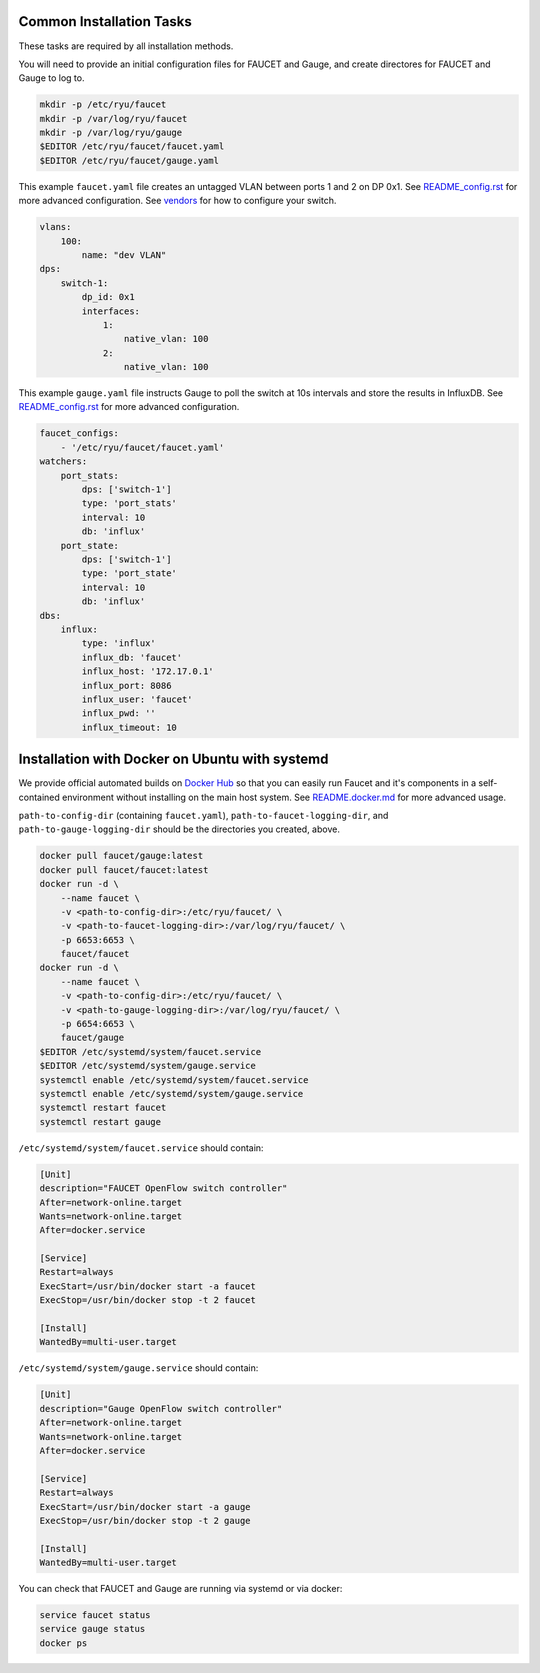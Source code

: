 =========================
Common Installation Tasks
=========================

These tasks are required by all installation methods.

You will need to provide an initial configuration files for FAUCET and Gauge, and create directores for FAUCET and Gauge to log to.

.. code:: bash

  mkdir -p /etc/ryu/faucet
  mkdir -p /var/log/ryu/faucet
  mkdir -p /var/log/ryu/gauge
  $EDITOR /etc/ryu/faucet/faucet.yaml
  $EDITOR /etc/ryu/faucet/gauge.yaml

This example ``faucet.yaml`` file creates an untagged VLAN between ports 1 and 2 on DP 0x1. See `README_config.rst <README_config.rst>`_ for
more advanced configuration. See `vendors <vendors>`_ for how to configure your switch.

.. code:: yaml

  vlans:
      100:
          name: "dev VLAN"
  dps:
      switch-1:
          dp_id: 0x1
          interfaces:
              1:
                  native_vlan: 100
              2:
                  native_vlan: 100


This example ``gauge.yaml`` file instructs Gauge to poll the switch at 10s intervals and store the results in InfluxDB.
See `README_config.rst <README_config.rst>`_ for more advanced configuration.

.. code:: yaml

  faucet_configs:
      - '/etc/ryu/faucet/faucet.yaml'
  watchers:
      port_stats:
          dps: ['switch-1']
          type: 'port_stats'
          interval: 10
          db: 'influx'
      port_state:
          dps: ['switch-1']
          type: 'port_state'
          interval: 10
          db: 'influx'
  dbs:
      influx:
          type: 'influx'
          influx_db: 'faucet'
          influx_host: '172.17.0.1'
          influx_port: 8086
          influx_user: 'faucet'
          influx_pwd: ''
          influx_timeout: 10



===============================================
Installation with Docker on Ubuntu with systemd
===============================================

We provide official automated builds on `Docker Hub <https://hub.docker.com/r/faucet/>`_ so that you can easily
run Faucet and it's components in a self-contained environment without installing on the main host system.
See `README.docker.md <README.docker.md>`_ for more advanced usage.

``path-to-config-dir`` (containing ``faucet.yaml``), ``path-to-faucet-logging-dir``, and ``path-to-gauge-logging-dir`` should be the directories you created, above.

.. code:: bash

    docker pull faucet/gauge:latest
    docker pull faucet/faucet:latest
    docker run -d \
        --name faucet \
        -v <path-to-config-dir>:/etc/ryu/faucet/ \
        -v <path-to-faucet-logging-dir>:/var/log/ryu/faucet/ \
        -p 6653:6653 \
        faucet/faucet
    docker run -d \
        --name faucet \
        -v <path-to-config-dir>:/etc/ryu/faucet/ \
        -v <path-to-gauge-logging-dir>:/var/log/ryu/faucet/ \
        -p 6654:6653 \
        faucet/gauge
    $EDITOR /etc/systemd/system/faucet.service
    $EDITOR /etc/systemd/system/gauge.service
    systemctl enable /etc/systemd/system/faucet.service
    systemctl enable /etc/systemd/system/gauge.service
    systemctl restart faucet
    systemctl restart gauge

``/etc/systemd/system/faucet.service`` should contain:

.. code:: bash

    [Unit]
    description="FAUCET OpenFlow switch controller"
    After=network-online.target
    Wants=network-online.target
    After=docker.service

    [Service]
    Restart=always
    ExecStart=/usr/bin/docker start -a faucet 
    ExecStop=/usr/bin/docker stop -t 2 faucet

    [Install]
    WantedBy=multi-user.target

``/etc/systemd/system/gauge.service`` should contain:

.. code:: bash

    [Unit]
    description="Gauge OpenFlow switch controller"
    After=network-online.target
    Wants=network-online.target
    After=docker.service

    [Service]
    Restart=always
    ExecStart=/usr/bin/docker start -a gauge
    ExecStop=/usr/bin/docker stop -t 2 gauge

    [Install]
    WantedBy=multi-user.target

You can check that FAUCET and Gauge are running via systemd or via docker:

.. code:: bash

    service faucet status
    service gauge status
    docker ps
